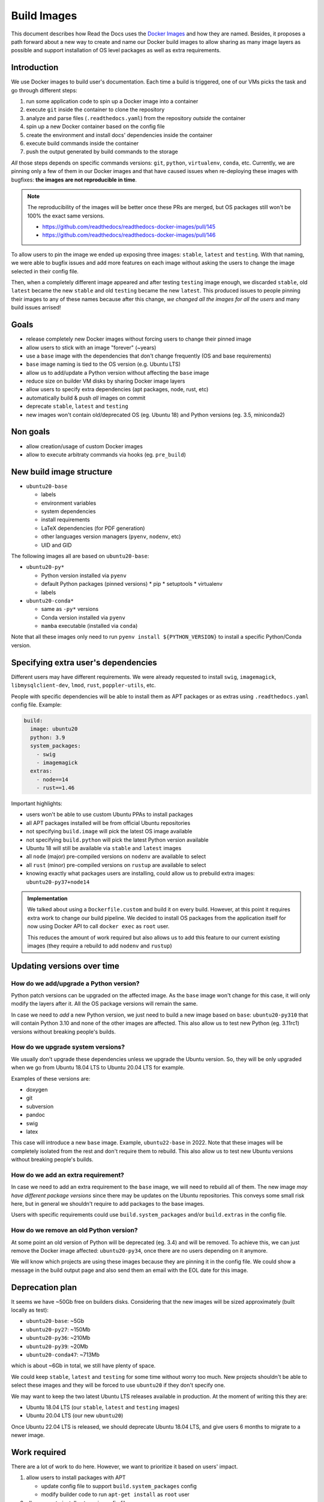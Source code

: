 Build Images
============

This document describes how Read the Docs uses the `Docker Images`_ and how they are named.
Besides, it proposes a path forward about a new way to create and name our Docker build images to allow sharing as many image layers as possible
and support installation of OS level packages as well as extra requirements.

.. _Docker Images: https://github.com/readthedocs/readthedocs-docker-images


Introduction
------------

We use Docker images to build user's documentation.
Each time a build is triggered, one of our VMs picks the task
and go through different steps:

#. run some application code to spin up a Docker image into a container
#. execute ``git`` inside the container to clone the repository
#. analyze and parse files (``.readthedocs.yaml``) from the repository *outside* the container
#. spin up a new Docker container based on the config file
#. create the environment and install docs' dependencies inside the container
#. execute build commands inside the container
#. push the output generated by build commands to the storage

*All* those steps depends on specific commands versions: ``git``, ``python``, ``virtualenv``, ``conda``, etc.
Currently, we are pinning only a few of them in our Docker images and that have caused issues
when re-deploying these images with bugfixes: **the images are not reproducible in time**.

.. note::

   The reproducibility of the images will be better once these PRs are merged,
   but OS packages still won't be 100% the exact same versions.

   * https://github.com/readthedocs/readthedocs-docker-images/pull/145
   * https://github.com/readthedocs/readthedocs-docker-images/pull/146

To allow users to pin the image we ended up exposing three images: ``stable``, ``latest`` and ``testing``.
With that naming, we were able to bugfix issues and add more features
on each image without asking the users to change the image selected in their config file.

Then, when a completely different image appeared and after testing ``testing`` image enough,
we discarded ``stable``, old ``latest`` became the new ``stable`` and old ``testing`` became the new ``latest``.
This produced issues to people pinning their images to any of these names because after this change,
*we changed all the images for all the users* and many build issues arrised!


Goals
-----

* release completely new Docker images without forcing users to change their pinned image
* allow users to stick with an image "forever" (~years)
* use a ``base`` image with the dependencies that don't change frequently (OS and base requirements)
* ``base`` image naming is tied to the OS version (e.g. Ubuntu LTS)
* allow us to add/update a Python version without affecting the ``base`` image
* reduce size on builder VM disks by sharing Docker image layers
* allow users to specify extra dependencies (apt packages, node, rust, etc)
* automatically build & push *all* images on commit
* deprecate ``stable``, ``latest`` and ``testing``
* new images won't contain old/deprecated OS (eg. Ubuntu 18) and Python versions (eg. 3.5, miniconda2)


Non goals
---------

* allow creation/usage of custom Docker images
* allow to execute arbitraty commands via hooks (eg. ``pre_build``)


New build image structure
-------------------------

.. Taken from https://github.com/readthedocs/readthedocs-docker-images/blob/master/Dockerfile

* ``ubuntu20-base``

  * labels
  * environment variables
  * system dependencies
  * install requirements
  * LaTeX dependencies (for PDF generation)
  * other languages version managers (``pyenv``, ``nodenv``, etc)
  * UID and GID

The following images all are based on ``ubuntu20-base``:

* ``ubuntu20-py*``

  * Python version installed via ``pyenv``
  * default Python packages (pinned versions)
    * pip
    * setuptools
    * virtualenv
  * labels

* ``ubuntu20-conda*``

  * same as ``-py*`` versions
  * Conda version installed via ``pyenv``
  * ``mamba`` executable (installed via ``conda``)

Note that all these images only need to run ``pyenv install ${PYTHON_VERSION}``
to install a specific Python/Conda version.

.. Build all these images with Docker

   docker build -t readthedocs/build:ubuntu20-base -f Dockerfile.base .
   docker build -t readthedocs/build:ubuntu20-py39 -f Dockerfile.py39 .
   docker build -t readthedocs/build:ubuntu20-conda47 -f Dockerfile.conda47 .

   Check the shared space between images
   docker system df --verbose | grep -E 'SHARED SIZE|readthedocs'

   Initial Dockerfile.* as example for this are pushed in this PR
   https://github.com/readthedocs/readthedocs-docker-images/pull/166


Specifying extra user's dependencies
------------------------------------

Different users may have different requirements. We were already requested to install
``swig``, ``imagemagick``, ``libmysqlclient-dev``, ``lmod``, ``rust``, ``poppler-utils``, etc.

People with specific dependencies will be able to install them as APT packages or as extras
using ``.readthedocs.yaml`` config file. Example:

.. code:: yaml

   build:
     image: ubuntu20
     python: 3.9
     system_packages:
       - swig
       - imagemagick
     extras:
       - node==14
       - rust==1.46

Important highlights:

* users won't be able to use custom Ubuntu PPAs to install packages
* all APT packages installed will be from official Ubuntu repositories
* not specifying ``build.image`` will pick the latest OS image available
* not specifying ``build.python`` will pick the latest Python version available
* Ubuntu 18 will still be available via ``stable`` and ``latest`` images
* all ``node`` (major) pre-compiled versions on ``nodenv`` are available to select
* all ``rust`` (minor) pre-compiled versions on ``rustup`` are available to select
* knowing exactly what packages users are installing,
  could allow us to prebuild extra images: ``ubuntu20-py37+node14``

.. admonition:: Implementation

   We talked about using a ``Dockerfile.custom`` and build it on every build.
   However, at this point it requires extra work to change our build pipeline.
   We decided to install OS packages from the application itself for now using
   Docker API to call ``docker exec`` as ``root`` user.

   This reduces the amount of work required but also allows us to add this feature
   to our current existing images (they require a rebuild to add ``nodenv`` and ``rustup``)


Updating versions over time
---------------------------

How do we add/upgrade a Python version?
~~~~~~~~~~~~~~~~~~~~~~~~~~~~~~~~~~~~~~~

Python patch versions can be upgraded on the affected image.
As the ``base`` image won't change for this case, it will only modify the layers after it.
All the OS package versions will remain the same.

In case we need to *add* a new Python version, we just need to build a new image based on ``base``:
``ubuntu20-py310`` that will contain Python 3.10 and none of the other images are affected.
This also allow us to test new Python (eg. 3.11rc1) versions without breaking people's builds.


How do we upgrade system versions?
~~~~~~~~~~~~~~~~~~~~~~~~~~~~~~~~~~

We usually don't upgrade these dependencies unless we upgrade the Ubuntu version.
So, they will be only upgraded when we go from Ubuntu 18.04 LTS to Ubuntu 20.04 LTS for example.

Examples of these versions are:

* doxygen
* git
* subversion
* pandoc
* swig
* latex

This case will introduce a new ``base`` image. Example, ``ubuntu22-base`` in 2022.
Note that these images will be completely isolated from the rest and don't require them to rebuild.
This also allow us to test new Ubuntu versions without breaking people's builds.

How do we add an extra requirement?
~~~~~~~~~~~~~~~~~~~~~~~~~~~~~~~~~~~

In case we need to add an extra requirement to the ``base`` image,
we will need to rebuild all of them.
The new image *may have different package versions* since there may be updates on the Ubuntu repositories.
This conveys some small risk here, but in general we shouldn't require to add packages to the base images.

Users with specific requirements could use ``build.system_packages`` and/or ``build.extras`` in the config file.

How do we remove an old Python version?
~~~~~~~~~~~~~~~~~~~~~~~~~~~~~~~~~~~~~~~

At some point an old version of Python will be deprecated (eg. 3.4) and will be removed.
To achieve this, we can just remove the Docker image affected: ``ubuntu20-py34``,
once there are no users depending on it anymore.

We will know which projects are using these images because they are pinning it in the config file.
We could show a message in the build output page and also send them an email with the EOL date for this image.

Deprecation plan
----------------

It seems we have ~50Gb free on builders disks.
Considering that the new images will be sized approximately (built locally as test):

* ``ubuntu20-base``: ~5Gb
* ``ubuntu20-py27``: ~150Mb
* ``ubuntu20-py36``: ~210Mb
* ``ubuntu20-py39``: ~20Mb
* ``ubuntu20-conda47``: ~713Mb

which is about ~6Gb in total, we still have plenty of space.

We could keep ``stable``, ``latest`` and ``testing`` for some time without worry too much.
New projects shouldn't be able to select these images and they will be forced to use ``ubuntu20``
if they don't specify one.

We may want to keep the two latest Ubuntu LTS releases available in production.
At the moment of writing this they are:

* Ubuntu 18.04 LTS (our ``stable``, ``latest`` and ``testing`` images)
* Ubuntu 20.04 LTS (our new ``ubuntu20``)

Once Ubuntu 22.04 LTS is released, we should deprecate Ubuntu 18.04 LTS,
and give users 6 months to migrate to a newer image.


Work required
-------------

There are a lot of work to do here.
However, we want to prioritize it based on users' impact.

#. allow users to install packages with APT

   * update config file to support ``build.system_packages`` config
   * modify builder code to run ``apt-get install`` as ``root`` user

#. allow users to install extras via config file

   * update config file to support ``build.extras`` config
   * modify builder code to run ``nodenv install`` / ``rustup install``
   * re-build our current images with pre-installed nodenv and rustup
   * make sure that all the versions are the same we have in production
   * deploy builders with newer images

#. pre-build commands (not covered in this document)

#. new structure

   * update config file to support new image names for ``build.image``
   * automate Docker image building
   * deploy builders with newer images


Conclusion
----------

I don't think we need to differentiate the images by its state (stable, latest, testing)
but by its main base differences: OS and Python version.
The version of the OS will change many library versions,
LaTeX dependencies, basic required commands like git and more,
that doesn't seem to be useful to have the same OS version with different states.

Allowing users to install system dependencies and extras will cover most of the support requests we have had in the past
It also will allow us to know more about how our users are using the platform to make future decisions based on this data.
Exposing users how we want them to use our platform will allow us to be able to maintain it longer,
than giving them totally freedom on the Docker image.
